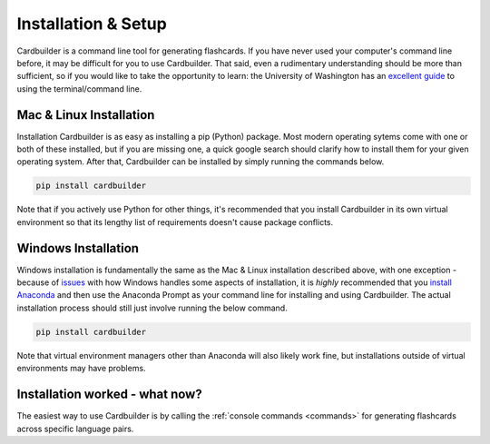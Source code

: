 Installation & Setup
=======================================

Cardbuilder is a command line tool for generating flashcards. If you have never used your computer's command line before, it may be difficult for you to use Cardbuilder. That said, even a rudimentary understanding should be more than sufficient, so if you would like to take the opportunity to learn: the University of Washington has an `excellent guide <https://itconnect.uw.edu/learn/workshops/online-tutorials/web-publishing/what-is-a-terminal/>`_ to using the terminal/command line.

Mac & Linux Installation
------------------------

Installation Cardbuilder is as easy as installing a pip (Python) package. Most modern operating sytems come with one or both of these installed, but if you are missing one, a quick google search should clarify how to install them for your given operating system. After that, Cardbuilder can be installed by simply running the commands below.

.. code-block:: bash

    pip install cardbuilder

Note that if you actively use Python for other things, it's recommended that you install Cardbuilder in its own virtual environment so that its lengthy list of requirements doesn't cause package conflicts.

Windows Installation
-----------------------

Windows installation is fundamentally the same as the Mac & Linux installation described above, with one exception - because of `issues <https://github.com/Mindful/cardbuilder/issues/10>`_ with how Windows handles some aspects of installation, it is *highly* recommended that you `install Anaconda <https://docs.anaconda.com/anaconda/install/windows/>`_ and then use the Anaconda Prompt as your command line for installing and using Cardbuilder. The actual installation process should still just involve running the below command.

.. code-block:: bash

    pip install cardbuilder

Note that virtual environment managers other than Anaconda will also likely work fine, but installations outside of virtual environments may have problems.

Installation worked - what now?
-------------------------------

The easiest way to use Cardbuilder is by calling the :ref:`console commands <commands>` for generating flashcards across specific language pairs.

